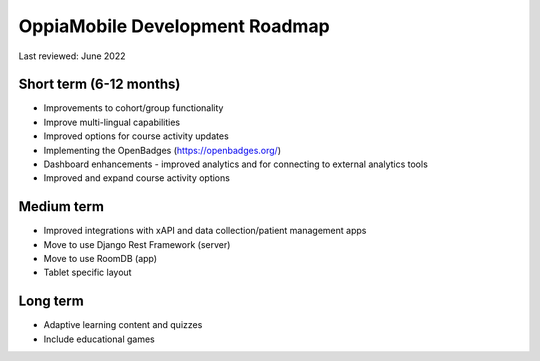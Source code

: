 OppiaMobile Development Roadmap
=================================

Last reviewed: June 2022

Short term (6-12 months)
--------------------------

* Improvements to cohort/group functionality
* Improve multi-lingual capabilities
* Improved options for course activity updates
* Implementing the OpenBadges (https://openbadges.org/)
* Dashboard enhancements - improved analytics and for connecting to external analytics tools
* Improved and expand course activity options

Medium term 
-------------

* Improved integrations with xAPI and data collection/patient management apps
* Move to use Django Rest Framework (server)
* Move to use RoomDB (app)
* Tablet specific layout

Long term
------------

* Adaptive learning content and quizzes
* Include educational games


